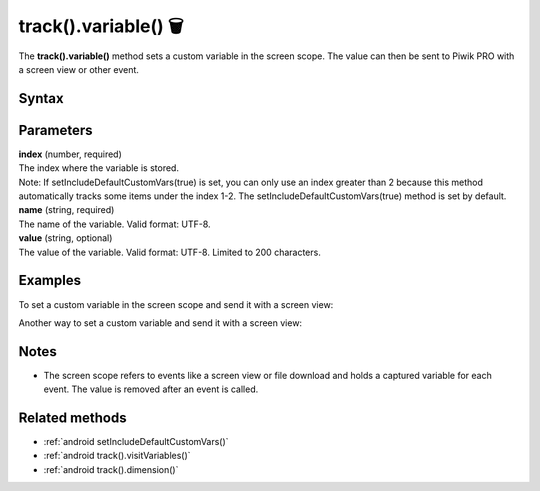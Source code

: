 .. _android track().variable():

=====================
track().variable() 🗑
=====================

.. deprecated::
    16.0.0 This method is no longer recommended. Audience Manager is no longer available in the latest product version.


The **track().variable()** method sets a custom variable in the screen scope. The value can then be sent to Piwik PRO with a screen view or other event.

Syntax
------

.. tabs::

    .. group-tab:: Java

        .. code-block:: javascript

          TrackHelper.track()
            .variable(index, "name", "value");


    .. group-tab:: Kotlin

        .. code-block:: javascript

          TrackHelper.track()
            .variable(index, "name", "value")

Parameters
----------

| **index** (number, required)
| The index where the variable is stored.

| Note: If setIncludeDefaultCustomVars(true) is set, you can only use an index greater than 2 because this method automatically tracks some items under the index 1-2. The setIncludeDefaultCustomVars(true) method is set by default.

| **name** (string, required)
| The name of the variable. Valid format: UTF-8.

| **value** (string, optional)
| The value of the variable. Valid format: UTF-8. Limited to 200 characters.

Examples
--------

To set a custom variable in the screen scope and send it with a screen view:

.. tabs::

    .. group-tab:: Java

        .. code-block:: javascript

          TrackHelper.track()
            .variable(1, "rating", "5");

          TrackHelper.track()
            .screen("example/product-rating")
            .title("Product rating")
            .with(getTracker());


    .. group-tab:: Kotlin

        .. code-block:: javascript

          TrackHelper.track()
            .variable(1, "rating", "5")

          TrackHelper.track()
            .screen("example/product-rating")
            .title("Product rating")
            .with(tracker)

Another way to set a custom variable and send it with a screen view:

.. tabs::

    .. group-tab:: Java

        .. code-block:: javascript

          TrackHelper.track()
            .variable(1, "rating", "5")
            .screen("example/product-rating")
            .title("Product rating")
            .with(getTracker());


    .. group-tab:: Kotlin

        .. code-block:: javascript

          TrackHelper.track()
            .variable(1, "rating", "5")
            .screen("example/product-rating")
            .title("Product rating")
            .with(tracker)


Notes
-----

* The screen scope refers to events like a screen view or file download and holds a captured variable for each event. The value is removed after an event is called.

Related methods
---------------

* :ref:`android setIncludeDefaultCustomVars()`
* :ref:`android track().visitVariables()`
* :ref:`android track().dimension()`
